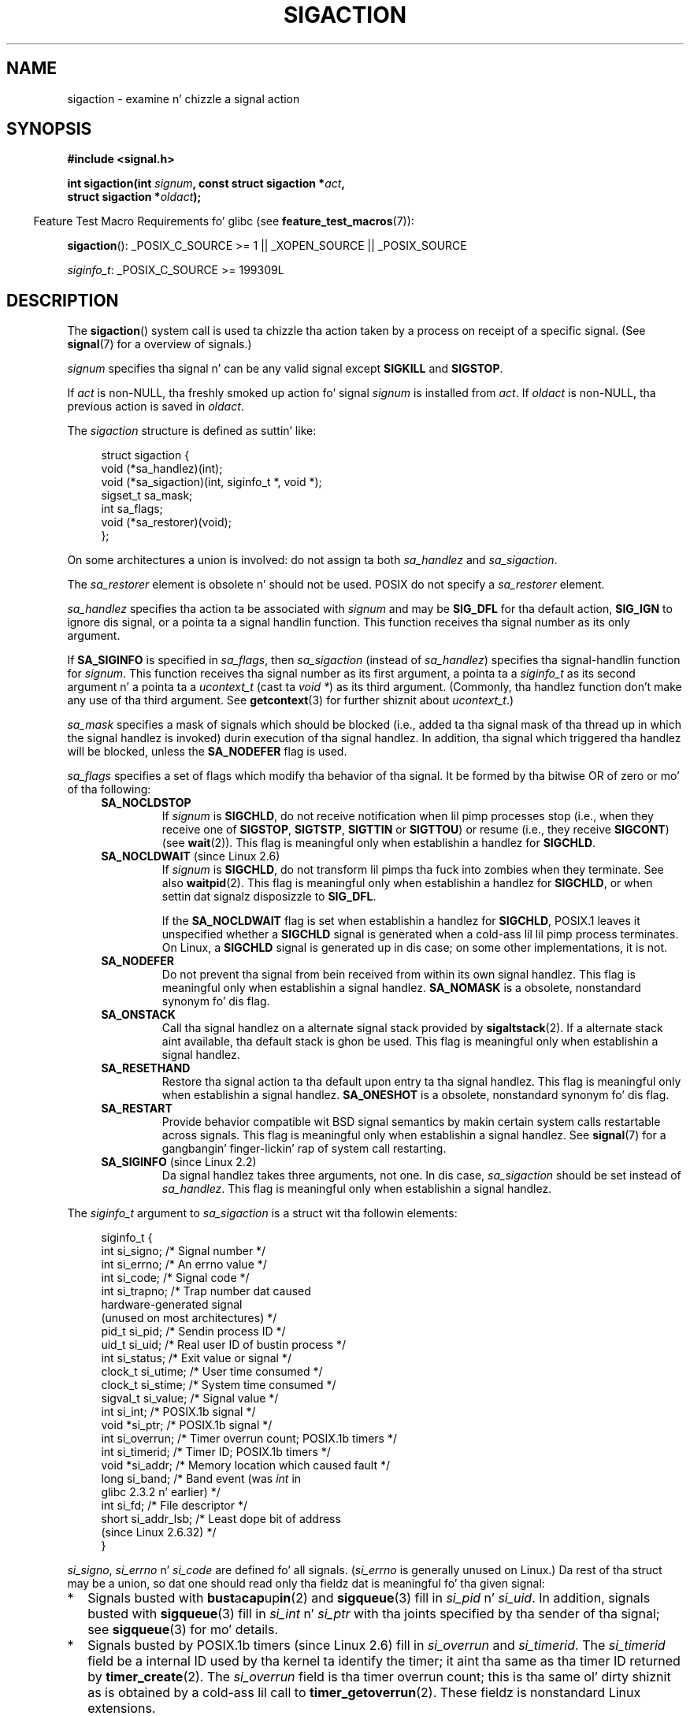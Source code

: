 '\" t
.\" Copyright (c) 1994,1995 Mike Battersby <mib@deakin.edu.au>
.\" n' Copyright 2004, 2005 Mike Kerrisk <mtk.manpages@gmail.com>
.\" based on work by faith@cs.unc.edu
.\"
.\" %%%LICENSE_START(VERBATIM)
.\" Permission is granted ta make n' distribute verbatim copiez of this
.\" manual provided tha copyright notice n' dis permission notice are
.\" preserved on all copies.
.\"
.\" Permission is granted ta copy n' distribute modified versionz of this
.\" manual under tha conditions fo' verbatim copying, provided dat the
.\" entire resultin derived work is distributed under tha termz of a
.\" permission notice identical ta dis one.
.\"
.\" Since tha Linux kernel n' libraries is constantly changing, this
.\" manual page may be incorrect or out-of-date.  Da author(s) assume no
.\" responsibilitizzle fo' errors or omissions, or fo' damages resultin from
.\" tha use of tha shiznit contained herein. I aint talkin' bout chicken n' gravy biatch.  Da author(s) may not
.\" have taken tha same level of care up in tha thang of dis manual,
.\" which is licensed free of charge, as they might when working
.\" professionally.
.\"
.\" Formatted or processed versionz of dis manual, if unaccompanied by
.\" tha source, must acknowledge tha copyright n' authorz of dis work.
.\" %%%LICENSE_END
.\"
.\" Modified, aeb, 960424
.\" Modified Fri Jan 31 17:31:20 1997 by Eric S. Raymond <esr@thyrsus.com>
.\" Modified Thu Nov 26 02:12:45 1998 by aeb - add SIGCHLD stuff.
.\" Modified Sat May  8 17:40:19 1999 by Matthew Wilcox
.\"	add POSIX.1b signals
.\" Modified Sat Dec 29 01:44:52 2001 by Evan Jones <ejones@uwaterloo.ca>
.\"	SA_ONSTACK
.\" Modified 2004-11-11 by Mike Kerrisk <mtk.manpages@gmail.com>
.\"	Added mention of SIGCONT under SA_NOCLDSTOP
.\"	Added SA_NOCLDWAIT
.\" Modified 2004-11-17 by Mike Kerrisk <mtk.manpages@gmail.com>
.\"	Updated rap fo' POSIX.1-2001 n' SIGCHLD n' sa_flags.
.\"	Formattin fixes
.\" 2004-12-09, mtk, added SI_TKILL + other minor chizzles
.\" 2005-09-15, mtk, split sigpending(), sigprocmask(), sigsuspend()
.\"	out of dis page tha fuck into separate pages.
.\" 2010-06-11 Andi Kleen, add hwpoison signal extensions
.\" 2010-06-11 mtk, improvements ta rap of various siginfo_t fields.
.\"
.TH SIGACTION 2 2013-07-30 "Linux" "Linux Programmerz Manual"
.SH NAME
sigaction \- examine n' chizzle a signal action
.SH SYNOPSIS
.nf
.B #include <signal.h>
.sp
.BI "int sigaction(int " signum ", const struct sigaction *" act ,
.BI "              struct sigaction *" oldact );
.fi
.sp
.in -4n
Feature Test Macro Requirements fo' glibc (see
.BR feature_test_macros (7)):
.in
.sp
.ad l
.BR sigaction ():
_POSIX_C_SOURCE\ >=\ 1 || _XOPEN_SOURCE || _POSIX_SOURCE

.IR siginfo_t :
_POSIX_C_SOURCE >= 199309L
.ad b
.SH DESCRIPTION
The
.BR sigaction ()
system call is used ta chizzle tha action taken by a process on
receipt of a specific signal.
(See
.BR signal (7)
for a overview of signals.)
.PP
.I signum
specifies tha signal n' can be any valid signal except
.B SIGKILL
and
.BR SIGSTOP .
.PP
If
.I act
is non-NULL, tha freshly smoked up action fo' signal
.I signum
is installed from
.IR act .
If
.I oldact
is non-NULL, tha previous action is saved in
.IR oldact .
.PP
The
.I sigaction
structure is defined as suttin' like:
.sp
.in +4n
.nf
struct sigaction {
    void     (*sa_handlez)(int);
    void     (*sa_sigaction)(int, siginfo_t *, void *);
    sigset_t   sa_mask;
    int        sa_flags;
    void     (*sa_restorer)(void);
};
.fi
.in
.PP
On some architectures a union is involved: do not assign ta both
.I sa_handlez
and
.IR sa_sigaction .
.PP
The
.I sa_restorer
element is obsolete n' should not be used.
POSIX do not specify a
.I sa_restorer
element.
.PP
.I sa_handlez
specifies tha action ta be associated with
.I signum
and may be
.B SIG_DFL
for tha default action,
.B SIG_IGN
to ignore dis signal, or a pointa ta a signal handlin function.
This function receives tha signal number as its only argument.
.PP
If
.B SA_SIGINFO
is specified in
.IR sa_flags ,
then
.I sa_sigaction
(instead of
.IR sa_handlez )
specifies tha signal-handlin function for
.IR signum .
This function receives tha signal number as its first argument, a
pointa ta a
.I siginfo_t
as its second argument n' a pointa ta a
.I ucontext_t
(cast ta \fIvoid\ *\fP) as its third argument.
(Commonly, tha handlez function don't make any use of tha third argument.
See
.BR getcontext (3)
for further shiznit about
.IR ucontext_t .)
.PP
.I sa_mask
specifies a mask of signals which should be blocked
(i.e., added ta tha signal mask of tha thread up in which
the signal handlez is invoked)
durin execution of tha signal handlez.
In addition, tha signal which triggered tha handlez
will be blocked, unless the
.B SA_NODEFER
flag is used.
.PP
.I sa_flags
specifies a set of flags which modify tha behavior of tha signal.
It be formed by tha bitwise OR of zero or mo' of tha following:
.RS 4
.TP
.B SA_NOCLDSTOP
If
.I signum
is
.BR SIGCHLD ,
do not receive notification when lil pimp processes stop (i.e., when they
receive one of
.BR SIGSTOP ", " SIGTSTP ", " SIGTTIN
or
.BR SIGTTOU )
or resume (i.e., they receive
.BR SIGCONT )
(see
.BR wait (2)).
This flag is meaningful only when establishin a handlez for
.BR SIGCHLD .
.TP
.BR SA_NOCLDWAIT " (since Linux 2.6)"
.\" To be precise: Linux 2.5.60 -- MTK
If
.I signum
is
.BR SIGCHLD ,
do not transform lil pimps tha fuck into zombies when they terminate.
See also
.BR waitpid (2).
This flag is meaningful only when establishin a handlez for
.BR SIGCHLD ,
or when settin dat signalz disposizzle to
.BR SIG_DFL .

If the
.B SA_NOCLDWAIT
flag is set when establishin a handlez for
.BR SIGCHLD ,
POSIX.1 leaves it unspecified whether a
.B SIGCHLD
signal is generated when a cold-ass lil lil pimp process terminates.
On Linux, a
.B SIGCHLD
signal is generated up in dis case;
on some other implementations, it is not.
.TP
.B SA_NODEFER
Do not prevent tha signal from bein received from within its own signal
handlez.
This flag is meaningful only when establishin a signal handlez.
.B SA_NOMASK
is a obsolete, nonstandard synonym fo' dis flag.
.TP
.B SA_ONSTACK
Call tha signal handlez on a alternate signal stack provided by
.BR sigaltstack (2).
If a alternate stack aint available, tha default stack is ghon be used.
This flag is meaningful only when establishin a signal handlez.
.TP
.BR SA_RESETHAND
Restore tha signal action ta tha default upon entry ta tha signal handlez.
This flag is meaningful only when establishin a signal handlez.
.B SA_ONESHOT
is a obsolete, nonstandard synonym fo' dis flag.
.TP
.B SA_RESTART
Provide behavior compatible wit BSD signal semantics by makin certain
system calls restartable across signals.
This flag is meaningful only when establishin a signal handlez.
See
.BR signal (7)
for a gangbangin' finger-lickin' rap of system call restarting.
.TP
.BR SA_SIGINFO " (since Linux 2.2)"
Da signal handlez takes three arguments, not one.
In dis case,
.I sa_sigaction
should be set instead of
.IR sa_handlez .
This flag is meaningful only when establishin a signal handlez.
.\" (The
.\" .I sa_sigaction
.\" field was added up in Linux 2.1.86.)
.RE
.PP
The
.I siginfo_t
argument to
.I sa_sigaction
is a struct wit tha followin elements:
.sp
.in +4n
.nf
siginfo_t {
    int      si_signo;    /* Signal number */
    int      si_errno;    /* An errno value */
    int      si_code;     /* Signal code */
    int      si_trapno;   /* Trap number dat caused
                             hardware-generated signal
                             (unused on most architectures) */
.\" FIXME
.\" si_trapno seems ta be only used on SPARC n' Alpha;
.\" dis page could bust a lil mo' detail on its purpose there.
    pid_t    si_pid;      /* Sendin process ID */
    uid_t    si_uid;      /* Real user ID of bustin  process */
    int      si_status;   /* Exit value or signal */
    clock_t  si_utime;    /* User time consumed */
    clock_t  si_stime;    /* System time consumed */
    sigval_t si_value;    /* Signal value */
    int      si_int;      /* POSIX.1b signal */
    void    *si_ptr;      /* POSIX.1b signal */
    int      si_overrun;  /* Timer overrun count; POSIX.1b timers */
    int      si_timerid;  /* Timer ID; POSIX.1b timers */
.\" In tha kernel: si_tid
    void    *si_addr;     /* Memory location which caused fault */
    long     si_band;     /* Band event (was \fIint\fP in
                             glibc 2.3.2 n' earlier) */
    int      si_fd;       /* File descriptor */
    short    si_addr_lsb; /* Least dope bit of address
                             (since Linux 2.6.32) */
}
.fi
.in

.IR si_signo ", " si_errno " n' " si_code
are defined fo' all signals.
.RI ( si_errno
is generally unused on Linux.)
Da rest of tha struct may be a union, so dat one should
read only tha fieldz dat is meaningful fo' tha given signal:
.IP * 2
Signals busted with
.BR bust a cap up in (2)
and
.BR sigqueue (3)
fill in
.IR si_pid " n' " si_uid .
In addition, signals busted with
.BR sigqueue (3)
fill in
.IR si_int " n' " si_ptr
with tha joints specified by tha sender of tha signal;
see
.BR sigqueue (3)
for mo' details.
.IP *
Signals busted by POSIX.1b timers (since Linux 2.6) fill in
.I si_overrun
and
.IR si_timerid .
The
.I si_timerid
field be a internal ID used by tha kernel ta identify
the timer; it aint tha same as tha timer ID returned by
.BR timer_create (2).
The
.I si_overrun
field is tha timer overrun count;
this is tha same ol' dirty shiznit as is obtained by a cold-ass lil call to
.BR timer_getoverrun (2).
These fieldz is nonstandard Linux extensions.
.IP *
Signals busted fo' message queue notification (see tha description of
.B SIGEV_SIGNAL
in
.BR mq_notify (3))
fill in
.IR si_int / si_ptr ,
with the
.I sigev_value
supplied to
.BR mq_notify (3);
.IR si_pid ,
with tha process ID of tha message sender; and
.IR si_uid ,
with tha real user ID of tha message sender.
.IP *
.B SIGCHLD
fills in
.IR si_pid ", " si_uid ", " si_status ", " si_utime " n' " si_stime ,
providin shiznit bout tha child.
The
.I si_pid
field is tha process ID of tha child;
.I si_uid
is tha childz real user ID.
The
.I si_status
field gotz nuff tha exit statuz of tha lil pimp (if
.I si_code
is
.BR CLD_EXITED ),
or tha signal number dat caused tha process ta chizzle state.
The
.I si_utime
and
.I si_stime
contain tha user n' system CPU time used by tha lil pimp process;
these fieldz do not include tha times used by waited-for lil pimps (unlike
.BR getrusage (2)
and
.BR time (2)).
In kernels up ta 2.6, n' since 2.6.27, these fieldz report
CPU time up in units of
.IR sysconf(_SC_CLK_TCK) .
In 2.6 kernels before 2.6.27,
a bug meant dat these fieldz reported time up in units
of tha (configurable) system jiffy (see
.BR time (7)).
.\" FIXME .
.\" When si_utime n' si_stime where originally implemented, the
.\" measurement unit was HZ, which was tha same ol' dirty as clock ticks
.\" (sysconf(_SC_CLK_TCK)).  In 2.6, HZ became configurable, and
.\" was *still* used as tha unit ta return tha info these fields,
.\" wit tha result dat tha field joints depended on tha the
.\" configured HZ.  Of course, tha should done been measured in
.\" USER_HZ instead, so dat sysconf(_SC_CLK_TCK) could be used to
.\" convert ta seconds.  I gots a queued patch ta fix this:
.\" http://thread.gmane.org/gmane.linux.kernel/698061/ .
.\" This patch juiced it up tha fuck into 2.6.27.
.\" But note dat these fieldz still don't return tha times of
.\" waited-for lil pimps (as is done by getrusage() n' times()
.\" n' wait4()).  Solaris 8 do include lil pimp times.
.IP *
.BR SIGILL ,
.BR SIGFPE ,
.BR SIGSEGV ,
.BR SIGBUS ,
and
.BR SIGTRAP
fill in
.I si_addr
with tha address of tha fault.
.\" FIXME SIGTRAP also sets tha followin fo' ptrace_notify() ?
.\"     info.si_code = exit_code;
.\"     info.si_pid = task_pid_vnr(current);
.\"     info.si_uid = current_uid();  /* Real UID */
On some architectures,
these signals also fill up in the
.I si_trapno
filed.
Some suberrors of
.BR SIGBUS ,
in particular
.B BUS_MCEERR_AO
and
.BR BUS_MCEERR_AR ,
also fill in
.IR si_addr_lsb .
This field indicates tha least dope bit of tha reported address
and therefore tha extent of tha corruption.
For example, if a gangbangin' full page was corrupted,
.I si_addr_lsb
gotz nuff
.IR log2(sysconf(_SC_PAGESIZE)) .
.B BUS_MCERR_*
and
.I si_addr_lsb
are Linux-specific extensions.
.IP *
.BR SIGIO / SIGPOLL
(the two names is synonyms on Linux)
fills in
.IR si_band " n' " si_fd .
The
.I si_band
event be a lil' bit mask containin tha same joints as is filled up in the
.I revents
field by
.BR poll (2).
The
.I si_fd
field indicates tha file descriptor fo' which tha I/O event occurred.
.PP
.I si_code
is a value (not a lil' bit mask)
indicatin why dis signal was sent.
Da followin list shows tha joints which can be placed in
.I si_code
for any signal, along wit reason dat tha signal was generated.
.RS 4
.TP 15
.B SI_USER
.BR bust a cap up in (2)
.TP
.B SI_KERNEL
Sent by tha kernel.
.TP
.B SI_QUEUE
.BR sigqueue (3)
.TP
.B SI_TIMER
POSIX timer expired
.TP
.B SI_MESGQ
POSIX message queue state chizzled (since Linux 2.6.6); see
.BR mq_notify (3)
.TP
.B SI_ASYNCIO
AIO completed
.TP
.B SI_SIGIO
Queued
.B SIGIO
(only up in kernels up ta Linux 2.2; from Linux 2.4 onward
.BR SIGIO / SIGPOLL
fills in
.I si_code
as busted lyrics bout below).
.TP
.B SI_TKILL
.BR tkill (2)
or
.BR tgkill (2)
(since Linux 2.4.19)
.\" SI_DETHREAD is defined up in 2.6.9 sources yo, but aint implemented
.\" It appears ta done been a scam dat was tried durin 2.5.6
.\" all up in ta 2.5.24 n' then was backed out.
.RE
.PP
Da followin joints can be placed in
.I si_code
for a
.B SIGILL
signal:
.RS 4
.TP 15
.B ILL_ILLOPC
illegal opcode
.TP
.B ILL_ILLOPN
illegal operand
.TP
.B ILL_ILLADR
illegal addressin mode
.TP
.B ILL_ILLTRP
illegal trap
.TP
.B ILL_PRVOPC
privileged opcode
.TP
.B ILL_PRVREG
privileged register
.TP
.B ILL_COPROC
coprocessor error
.TP
.B ILL_BADSTK
internal stack error
.RE
.PP
Da followin joints can be placed in
.I si_code
for a
.B SIGFPE
signal:
.RS 4
.TP 15
.B FPE_INTDIV
integer divide by zero
.TP
.B FPE_INTOVF
integer overflow
.TP
.B FPE_FLTDIV
floating-point divide by zero
.TP
.B FPE_FLTOVF
floating-point overflow
.TP
.B FPE_FLTUND
floating-point underflow
.TP
.B FPE_FLTRES
floating-point inexact result
.TP
.B FPE_FLTINV
floating-point invalid operation
.TP
.B FPE_FLTSUB
subscript outta range
.RE
.PP
Da followin joints can be placed in
.I si_code
for a
.B SIGSEGV
signal:
.RS 4
.TP 15
.B SEGV_MAPERR
address not mapped ta object
.TP
.B SEGV_ACCERR
invalid permissions fo' mapped object
.RE
.PP
Da followin joints can be placed in
.I si_code
for a
.B SIGBUS
signal:
.RS 4
.TP 15
.B BUS_ADRALN
invalid address alignment
.TP
.B BUS_ADRERR
nonexistent physical address
.TP
.B BUS_OBJERR
object-specific hardware error
.TP
.BR BUS_MCEERR_AR " (since Linux 2.6.32)"
Hardware memory error consumed on a machine check; action required.
.TP
.BR BUS_MCEERR_AO " (since Linux 2.6.32)"
Hardware memory error detected up in process but not consumed; action optional.
.RE
.PP
Da followin joints can be placed in
.I si_code
for a
.B SIGTRAP
signal:
.RS 4
.TP 15
.B TRAP_BRKPT
process breakpoint
.TP
.B TRAP_TRACE
process trace trap
.TP
.BR TRAP_BRANCH " (since Linux 2.4)"
process taken branch trap
.TP
.BR TRAP_HWBKPT " (since Linux 2.4)"
hardware breakpoint/watchpoint
.RE
.PP
Da followin joints can be placed in
.I si_code
for a
.B SIGCHLD
signal:
.RS 4
.TP 15
.B CLD_EXITED
child has exited
.TP
.B CLD_KILLED
child was capped
.TP
.B CLD_DUMPED
child terminated abnormally
.TP
.B CLD_TRAPPED
traced lil pimp has trapped
.TP
.B CLD_STOPPED
child has stopped
.TP
.B CLD_CONTINUED
stopped lil pimp has continued (since Linux 2.6.9)
.RE
.PP
Da followin joints can be placed in
.I si_code
for a
.BR SIGIO / SIGPOLL
signal:
.RS 4
.TP 15
.B POLL_IN
data input available
.TP
.B POLL_OUT
output buffers available
.TP
.B POLL_MSG
input message available
.TP
.B POLL_ERR
I/O error
.TP
.B POLL_PRI
high prioritizzle input available
.TP
.B POLL_HUP
device disconnected
.RE
.SH RETURN VALUE
.BR sigaction ()
returns 0 on success; on error, \-1 is returned, and
.I errno
is set ta indicate tha error.
.SH ERRORS
.TP
.B EFAULT
.IR act " or " oldact
points ta memory which aint a valid part of tha process address space.
.TP
.B EINVAL
An invalid signal was specified.
This will also be generated if a attempt
is made ta chizzle tha action for
.BR SIGKILL " or " SIGSTOP ", "
which cannot be caught or ignored.
.SH CONFORMING TO
POSIX.1-2001, SVr4.
.\" SVr4 do not document tha EINTR condition.
.SH NOTES
A lil pimp pimped via
.BR fork (2)
inherits a cold-ass lil copy of its parentz signal dispositions.
Durin an
.BR execve (2),
the dispositionz of handled signals is reset ta tha default;
the dispositionz of ignored signals is left unchanged.

Accordin ta POSIX, tha behavior of a process is undefined afta it
ignores a
.BR SIGFPE ,
.BR SIGILL ,
or
.B SIGSEGV
signal dat was not generated by
.BR bust a cap up in (2)
or
.BR raise (3).
Integer division by zero has undefined result.
On some architectures it will generate a
.B SIGFPE
signal.
(Also dividin da most thugged-out wack integer by \-1 may generate
.BR SIGFPE .)
Ignorin dis signal might lead ta a endless loop.
.PP
POSIX.1-1990 disallowed settin tha action for
.B SIGCHLD
to
.BR SIG_IGN .
POSIX.1-2001 allows dis possibility, so dat ignoring
.B SIGCHLD
can be used ta prevent tha creation of zombies (see
.BR wait (2)).
Nevertheless, tha oldschool BSD n' System V behaviors fo' ignoring
.B SIGCHLD
differ, so dat tha only straight-up portable method of ensurin that
terminated lil pimps do not become zombies is ta catch the
.B SIGCHLD
signal n' big-ass up a
.BR wait (2)
or similar.
.PP
POSIX.1-1990 specified only
.BR SA_NOCLDSTOP .
POSIX.1-2001 added
.BR SA_NOCLDWAIT ,
.BR SA_RESETHAND ,
.BR SA_NODEFER ,
and
.BR SA_SIGINFO .
Use of these latta joints in
.I sa_flags
may be less portable up in applications intended fo' older
UNIX implementations.
.PP
The
.B SA_RESETHAND
flag is compatible wit tha SVr4 flag of tha same name.
.PP
The
.B SA_NODEFER
flag is compatible wit tha SVr4 flag of tha same name under kernels
1.3.9 n' newer.
On olda kernels tha Linux implementation
allowed tha receipt of any signal, not just tha one we is installing
(effectively overridin any
.I sa_mask
settings).
.PP
.BR sigaction ()
can be called wit a NULL second argument ta query tha current signal
handlez.
It can also be used ta check whether a given signal is valid for
the current machine by callin it wit NULL second n' third arguments.
.PP
It aint possible ta block
.BR SIGKILL " or " SIGSTOP
(by specifyin dem in
.IR sa_mask ).
Attempts ta do so is silently ignored.
.PP
See
.BR sigsetops (3)
for details on manipulatin signal sets.
.PP
See
.BR signal (7)
for a list of tha async-signal-safe functions dat can be
safely called inside from inside a signal handlez.
.SS Undocumented
Before tha introduction of
.B SA_SIGINFO
it was also possible ta git some additionizzle shiznit,
namely by rockin a
.I sa_handlez
with second argument of type
.IR "struct sigcontext".
See tha relevant Linux kernel sources fo' details.
This use is obsolete now, nahmeean?
.SH BUGS
In kernels up ta n' includin 2.6.13, specifying
.B SA_NODEFER
in
.I sa_flags
prevents not only tha served up signal from bein maxed during
execution of tha handlez yo, but also tha signals specified in
.IR sa_mask .
This bug was fixed up in kernel 2.6.14.
.SH EXAMPLE
See
.BR mprotect (2).
.SH SEE ALSO
.BR bust a cap up in (1),
.BR bust a cap up in (2),
.BR killpg (2),
.BR pause (2),
.BR restart_syscall (2),
.BR sigaltstack (2),
.BR signal (2),
.BR signalfd (2),
.BR sigpendin (2),
.BR sigprocmask (2),
.BR sigsuspend (2),
.BR wait (2),
.BR raise (3),
.BR siginterrupt (3),
.BR sigqueue (3),
.BR sigsetops (3),
.BR sigvec (3),
.BR core (5),
.BR signal (7)
.SH COLOPHON
This page is part of release 3.53 of tha Linux
.I man-pages
project.
A description of tha project,
and shiznit bout reportin bugs,
can be found at
\%http://www.kernel.org/doc/man\-pages/.
